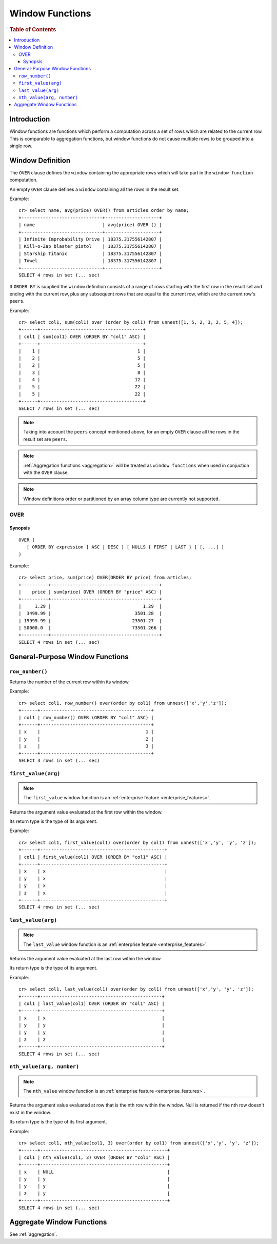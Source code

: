 .. highlight:: psql
.. _window-functions:

================
Window Functions
================

.. rubric:: Table of Contents

.. contents::
   :local:

Introduction
============

Window functions are functions which perform a computation across a set of rows
which are related to the current row. This is comparable to aggregation
functions, but window functions do not cause multiple rows to be grouped
into a single row.

.. _window-definition:

Window Definition
=================

The ``OVER`` clause defines the ``window`` containing the appropriate rows
which will take part in the ``window function`` computation.

An empty ``OVER`` clause defines a ``window`` containing all the rows in the
result set.

Example::

   cr> select name, avg(price) OVER() from articles order by name;
   +------------------------------+--------------------+
   | name                         | avg(price) OVER () |
   +------------------------------+--------------------+
   | Infinite Improbability Drive | 18375.317556142807 |
   | Kill-o-Zap blaster pistol    | 18375.317556142807 |
   | Starship Titanic             | 18375.317556142807 |
   | Towel                        | 18375.317556142807 |
   +------------------------------+--------------------+
   SELECT 4 rows in set (... sec)


If ``ORDER BY`` is supplied the ``window`` definition consists of a range of
rows starting with the first row in the result set and ending with the current
row, plus any subsequent rows that are equal to the current row, which are the
current row's ``peers``.


Example::

   cr> select col1, sum(col1) over (order by col1) from unnest([1, 5, 2, 3, 2, 5, 4]);
   +------+--------------------------------------+
   | col1 | sum(col1) OVER (ORDER BY "col1" ASC) |
   +------+--------------------------------------+
   |    1 |                                    1 |
   |    2 |                                    5 |
   |    2 |                                    5 |
   |    3 |                                    8 |
   |    4 |                                   12 |
   |    5 |                                   22 |
   |    5 |                                   22 |
   +------+--------------------------------------+
   SELECT 7 rows in set (... sec)

.. note::

   Taking into account the ``peers`` concept mentioned above, for an empty
   ``OVER`` clause all the rows in the result set are ``peers``.

.. note::

   :ref:`Aggregation functions <aggregation>` will be treated as
   ``window functions`` when used in conjuction with the ``OVER`` clause.

.. note::

   Window definitions order or partitioned by an array column type are
   currently not supported.

.. _over:

OVER
----

Synopsis
........

::

   OVER (
      [ ORDER BY expression [ ASC | DESC ] [ NULLS { FIRST | LAST } ] [, ...] ]
   )

Example::

   cr> select price, sum(price) OVER(ORDER BY price) from articles;
   +----------+----------------------------------------+
   |    price | sum(price) OVER (ORDER BY "price" ASC) |
   +----------+----------------------------------------+
   |     1.29 |                                  1.29  |
   |  3499.99 |                               3501.28  |
   | 19999.99 |                              23501.27  |
   | 50000.0  |                              73501.266 |
   +----------+----------------------------------------+
   SELECT 4 rows in set (... sec)


General-Purpose Window Functions
================================

``row_number()``
----------------

Returns the number of the current row within its window.

Example::

   cr> select col1, row_number() over(order by col1) from unnest(['x','y','z']);
   +------+-----------------------------------------+
   | col1 | row_number() OVER (ORDER BY "col1" ASC) |
   +------+-----------------------------------------+
   | x    |                                       1 |
   | y    |                                       2 |
   | z    |                                       3 |
   +------+-----------------------------------------+
   SELECT 3 rows in set (... sec)

.. _window-function-firstvalue:

``first_value(arg)``
--------------------

.. note::

   The ``first_value`` window function is an :ref:`enterprise
   feature <enterprise_features>`.

Returns the argument value evaluated at the first row within the window.

Its return type is the type of its argument.

Example::

   cr> select col1, first_value(col1) over(order by col1) from unnest(['x','y', 'y', 'z']);
   +------+----------------------------------------------+
   | col1 | first_value(col1) OVER (ORDER BY "col1" ASC) |
   +------+----------------------------------------------+
   | x    | x                                            |
   | y    | x                                            |
   | y    | x                                            |
   | z    | x                                            |
   +------+----------------------------------------------+
   SELECT 4 rows in set (... sec)

.. _window-function-lastvalue:

``last_value(arg)``
-------------------

.. note::

   The ``last_value`` window function is an :ref:`enterprise
   feature <enterprise_features>`.

Returns the argument value evaluated at the last row within the window.

Its return type is the type of its argument.

Example::

   cr> select col1, last_value(col1) over(order by col1) from unnest(['x','y', 'y', 'z']);
   +------+---------------------------------------------+
   | col1 | last_value(col1) OVER (ORDER BY "col1" ASC) |
   +------+---------------------------------------------+
   | x    | x                                           |
   | y    | y                                           |
   | y    | y                                           |
   | z    | z                                           |
   +------+---------------------------------------------+
   SELECT 4 rows in set (... sec)

.. _window-function-nthvalue:

``nth_value(arg, number)``
--------------------------

.. note::

   The ``nth_value`` window function is an :ref:`enterprise
   feature <enterprise_features>`.

Returns the argument value evaluated at row that is the nth row within the
window. Null is returned if the nth row doesn't exist in the window.

Its return type is the type of its first argument.

Example::

   cr> select col1, nth_value(col1, 3) over(order by col1) from unnest(['x','y', 'y', 'z']);
   +------+-----------------------------------------------+
   | col1 | nth_value(col1, 3) OVER (ORDER BY "col1" ASC) |
   +------+-----------------------------------------------+
   | x    | NULL                                          |
   | y    | y                                             |
   | y    | y                                             |
   | z    | y                                             |
   +------+-----------------------------------------------+
   SELECT 4 rows in set (... sec)

Aggregate Window Functions
==========================

See :ref:`aggregation`.
